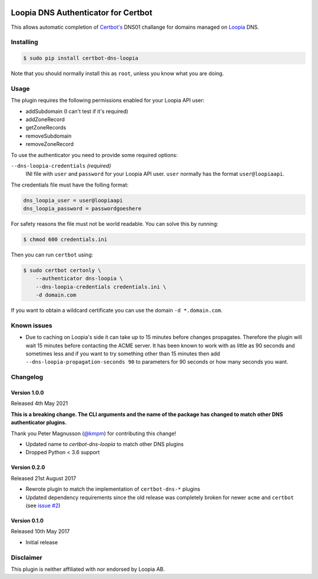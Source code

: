 .. image:: https://github.com/runfalk/certbot-dns-loopia/actions/workflows/lint.yml/badge.svg
  :alt: Pylint

Loopia DNS Authenticator for Certbot
====================================
This allows automatic completion of `Certbot's <https://github.com/certbot/certbot>`_
DNS01 challange for domains managed on `Loopia <https://www.loopia.se/>`_ DNS.


Installing
----------
.. code-block::

   $ sudo pip install certbot-dns-loopia

Note that you should normally install this as ``root``, unless you know what
you are doing.

Usage
-----
The plugin requires the following permissions enabled for your Loopia API user:

- addSubdomain (I can't test if it's required)
- addZoneRecord
- getZoneRecords
- removeSubdomain
- removeZoneRecord

To use the authenticator you need to provide some required options:

``--dns-loopia-credentials`` *(required)*
  INI file with ``user`` and ``password`` for your Loopia API user. ``user``
  normally has the format ``user@loopiaapi``.

The credentials file must have the folling format:

.. code-block::

   dns_loopia_user = user@loopiaapi
   dns_loopia_password = passwordgoeshere

For safety reasons the file must not be world readable. You can solve this by
running:

.. code-block::

   $ chmod 600 credentials.ini

Then you can run ``certbot`` using:

.. code-block::

    $ sudo certbot certonly \
        --authenticator dns-loopia \
        --dns-loopia-credentials credentials.ini \
        -d domain.com

If you want to obtain a wildcard certificate you can use the domain
``-d *.domain.com``.


Known issues
------------
- Due to caching on Loopia's side it can take up to 15 minutes before changes
  propagates. Therefore the plugin will wait 15 minutes before contacting the
  ACME server.
  It has been known to work with as little as 90 seconds and sometimes less
  and if you want to try something other than 15 minutes then add
  ``--dns-loopia-propagation-seconds 90`` to parameters for 90 seconds or
  how many seconds you want.


Changelog
---------
Version 1.0.0
~~~~~~~~~~~~~
Released 4th May 2021

**This is a breaking change. The CLI arguments and the name of the package has
changed to match other DNS authenticator plugins.**

Thank you Peter Magnusson (`@kmpm <https://github.com/kmpm>`_) for contributing
this change!

- Updated name to `certbot-dns-loopia` to match other DNS plugins
- Dropped Python < 3.6 support


Version 0.2.0
~~~~~~~~~~~~~
Released 21st August 2017

- Rewrote plugin to match the implementation of ``certbot-dns-*`` plugins
- Updated dependency requirements since the old release was completely broken
  for newer ``acme`` and ``certbot``
  (see `issue #2 <https://github.com/runfalk/certbot-dns-loopia/issues/2>`_)


Version 0.1.0
~~~~~~~~~~~~~
Released 10th May 2017

- Initial release


Disclaimer
----------
This plugin is neither affiliated with nor endorsed by Loopia AB.
